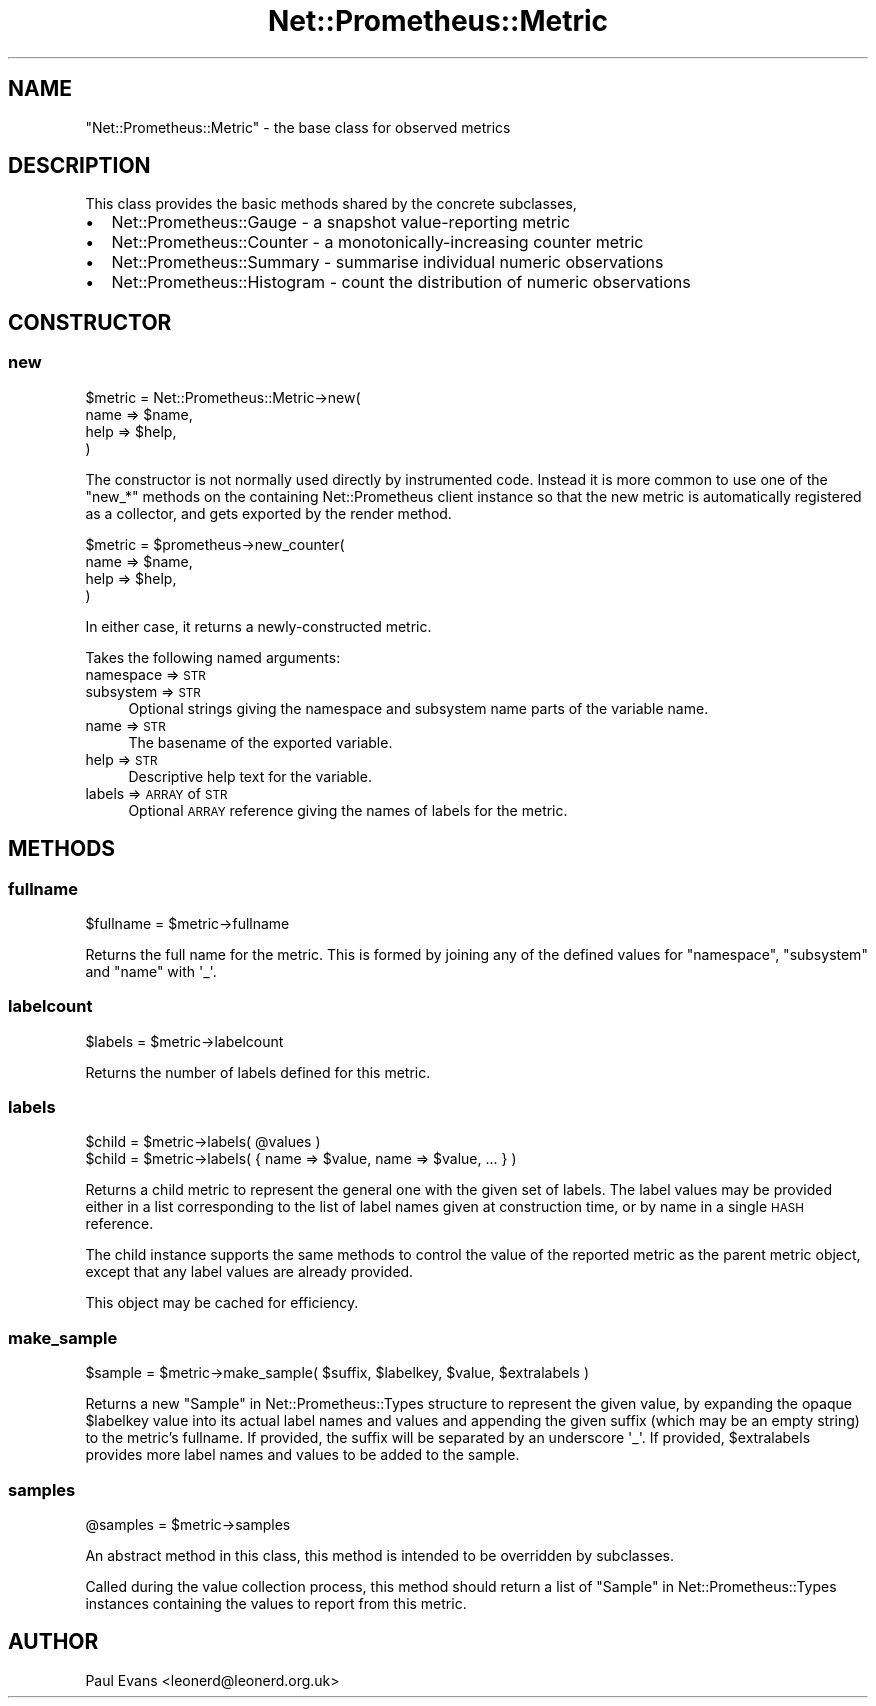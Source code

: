 .\" Automatically generated by Pod::Man 4.14 (Pod::Simple 3.40)
.\"
.\" Standard preamble:
.\" ========================================================================
.de Sp \" Vertical space (when we can't use .PP)
.if t .sp .5v
.if n .sp
..
.de Vb \" Begin verbatim text
.ft CW
.nf
.ne \\$1
..
.de Ve \" End verbatim text
.ft R
.fi
..
.\" Set up some character translations and predefined strings.  \*(-- will
.\" give an unbreakable dash, \*(PI will give pi, \*(L" will give a left
.\" double quote, and \*(R" will give a right double quote.  \*(C+ will
.\" give a nicer C++.  Capital omega is used to do unbreakable dashes and
.\" therefore won't be available.  \*(C` and \*(C' expand to `' in nroff,
.\" nothing in troff, for use with C<>.
.tr \(*W-
.ds C+ C\v'-.1v'\h'-1p'\s-2+\h'-1p'+\s0\v'.1v'\h'-1p'
.ie n \{\
.    ds -- \(*W-
.    ds PI pi
.    if (\n(.H=4u)&(1m=24u) .ds -- \(*W\h'-12u'\(*W\h'-12u'-\" diablo 10 pitch
.    if (\n(.H=4u)&(1m=20u) .ds -- \(*W\h'-12u'\(*W\h'-8u'-\"  diablo 12 pitch
.    ds L" ""
.    ds R" ""
.    ds C` ""
.    ds C' ""
'br\}
.el\{\
.    ds -- \|\(em\|
.    ds PI \(*p
.    ds L" ``
.    ds R" ''
.    ds C`
.    ds C'
'br\}
.\"
.\" Escape single quotes in literal strings from groff's Unicode transform.
.ie \n(.g .ds Aq \(aq
.el       .ds Aq '
.\"
.\" If the F register is >0, we'll generate index entries on stderr for
.\" titles (.TH), headers (.SH), subsections (.SS), items (.Ip), and index
.\" entries marked with X<> in POD.  Of course, you'll have to process the
.\" output yourself in some meaningful fashion.
.\"
.\" Avoid warning from groff about undefined register 'F'.
.de IX
..
.nr rF 0
.if \n(.g .if rF .nr rF 1
.if (\n(rF:(\n(.g==0)) \{\
.    if \nF \{\
.        de IX
.        tm Index:\\$1\t\\n%\t"\\$2"
..
.        if !\nF==2 \{\
.            nr % 0
.            nr F 2
.        \}
.    \}
.\}
.rr rF
.\"
.\" Accent mark definitions (@(#)ms.acc 1.5 88/02/08 SMI; from UCB 4.2).
.\" Fear.  Run.  Save yourself.  No user-serviceable parts.
.    \" fudge factors for nroff and troff
.if n \{\
.    ds #H 0
.    ds #V .8m
.    ds #F .3m
.    ds #[ \f1
.    ds #] \fP
.\}
.if t \{\
.    ds #H ((1u-(\\\\n(.fu%2u))*.13m)
.    ds #V .6m
.    ds #F 0
.    ds #[ \&
.    ds #] \&
.\}
.    \" simple accents for nroff and troff
.if n \{\
.    ds ' \&
.    ds ` \&
.    ds ^ \&
.    ds , \&
.    ds ~ ~
.    ds /
.\}
.if t \{\
.    ds ' \\k:\h'-(\\n(.wu*8/10-\*(#H)'\'\h"|\\n:u"
.    ds ` \\k:\h'-(\\n(.wu*8/10-\*(#H)'\`\h'|\\n:u'
.    ds ^ \\k:\h'-(\\n(.wu*10/11-\*(#H)'^\h'|\\n:u'
.    ds , \\k:\h'-(\\n(.wu*8/10)',\h'|\\n:u'
.    ds ~ \\k:\h'-(\\n(.wu-\*(#H-.1m)'~\h'|\\n:u'
.    ds / \\k:\h'-(\\n(.wu*8/10-\*(#H)'\z\(sl\h'|\\n:u'
.\}
.    \" troff and (daisy-wheel) nroff accents
.ds : \\k:\h'-(\\n(.wu*8/10-\*(#H+.1m+\*(#F)'\v'-\*(#V'\z.\h'.2m+\*(#F'.\h'|\\n:u'\v'\*(#V'
.ds 8 \h'\*(#H'\(*b\h'-\*(#H'
.ds o \\k:\h'-(\\n(.wu+\w'\(de'u-\*(#H)/2u'\v'-.3n'\*(#[\z\(de\v'.3n'\h'|\\n:u'\*(#]
.ds d- \h'\*(#H'\(pd\h'-\w'~'u'\v'-.25m'\f2\(hy\fP\v'.25m'\h'-\*(#H'
.ds D- D\\k:\h'-\w'D'u'\v'-.11m'\z\(hy\v'.11m'\h'|\\n:u'
.ds th \*(#[\v'.3m'\s+1I\s-1\v'-.3m'\h'-(\w'I'u*2/3)'\s-1o\s+1\*(#]
.ds Th \*(#[\s+2I\s-2\h'-\w'I'u*3/5'\v'-.3m'o\v'.3m'\*(#]
.ds ae a\h'-(\w'a'u*4/10)'e
.ds Ae A\h'-(\w'A'u*4/10)'E
.    \" corrections for vroff
.if v .ds ~ \\k:\h'-(\\n(.wu*9/10-\*(#H)'\s-2\u~\d\s+2\h'|\\n:u'
.if v .ds ^ \\k:\h'-(\\n(.wu*10/11-\*(#H)'\v'-.4m'^\v'.4m'\h'|\\n:u'
.    \" for low resolution devices (crt and lpr)
.if \n(.H>23 .if \n(.V>19 \
\{\
.    ds : e
.    ds 8 ss
.    ds o a
.    ds d- d\h'-1'\(ga
.    ds D- D\h'-1'\(hy
.    ds th \o'bp'
.    ds Th \o'LP'
.    ds ae ae
.    ds Ae AE
.\}
.rm #[ #] #H #V #F C
.\" ========================================================================
.\"
.IX Title "Net::Prometheus::Metric 3"
.TH Net::Prometheus::Metric 3 "2020-07-23" "perl v5.32.0" "User Contributed Perl Documentation"
.\" For nroff, turn off justification.  Always turn off hyphenation; it makes
.\" way too many mistakes in technical documents.
.if n .ad l
.nh
.SH "NAME"
"Net::Prometheus::Metric" \- the base class for observed metrics
.SH "DESCRIPTION"
.IX Header "DESCRIPTION"
This class provides the basic methods shared by the concrete subclasses,
.IP "\(bu" 2
Net::Prometheus::Gauge \- a snapshot value-reporting metric
.IP "\(bu" 2
Net::Prometheus::Counter \- a monotonically-increasing counter metric
.IP "\(bu" 2
Net::Prometheus::Summary \- summarise individual numeric observations
.IP "\(bu" 2
Net::Prometheus::Histogram \- count the distribution of numeric observations
.SH "CONSTRUCTOR"
.IX Header "CONSTRUCTOR"
.SS "new"
.IX Subsection "new"
.Vb 4
\&   $metric = Net::Prometheus::Metric\->new(
\&      name => $name,
\&      help => $help,
\&   )
.Ve
.PP
The constructor is not normally used directly by instrumented code. Instead it
is more common to use one of the \f(CW\*(C`new_*\*(C'\fR methods on the containing
Net::Prometheus client instance so that the new metric is automatically
registered as a collector, and gets exported by the render method.
.PP
.Vb 4
\&   $metric = $prometheus\->new_counter(
\&      name => $name,
\&      help => $help,
\&   )
.Ve
.PP
In either case, it returns a newly-constructed metric.
.PP
Takes the following named arguments:
.IP "namespace => \s-1STR\s0" 4
.IX Item "namespace => STR"
.PD 0
.IP "subsystem => \s-1STR\s0" 4
.IX Item "subsystem => STR"
.PD
Optional strings giving the namespace and subsystem name parts of the variable
name.
.IP "name => \s-1STR\s0" 4
.IX Item "name => STR"
The basename of the exported variable.
.IP "help => \s-1STR\s0" 4
.IX Item "help => STR"
Descriptive help text for the variable.
.IP "labels => \s-1ARRAY\s0 of \s-1STR\s0" 4
.IX Item "labels => ARRAY of STR"
Optional \s-1ARRAY\s0 reference giving the names of labels for the metric.
.SH "METHODS"
.IX Header "METHODS"
.SS "fullname"
.IX Subsection "fullname"
.Vb 1
\&   $fullname = $metric\->fullname
.Ve
.PP
Returns the full name for the metric. This is formed by joining any of the
defined values for \f(CW\*(C`namespace\*(C'\fR, \f(CW\*(C`subsystem\*(C'\fR and \f(CW\*(C`name\*(C'\fR with \f(CW\*(Aq_\*(Aq\fR.
.SS "labelcount"
.IX Subsection "labelcount"
.Vb 1
\&   $labels = $metric\->labelcount
.Ve
.PP
Returns the number of labels defined for this metric.
.SS "labels"
.IX Subsection "labels"
.Vb 1
\&   $child = $metric\->labels( @values )
\&
\&   $child = $metric\->labels( { name => $value, name => $value, ... } )
.Ve
.PP
Returns a child metric to represent the general one with the given set of
labels. The label values may be provided either in a list corresponding to the
list of label names given at construction time, or by name in a single \s-1HASH\s0
reference.
.PP
The child instance supports the same methods to control the value of the
reported metric as the parent metric object, except that any label values are
already provided.
.PP
This object may be cached for efficiency.
.SS "make_sample"
.IX Subsection "make_sample"
.Vb 1
\&   $sample = $metric\->make_sample( $suffix, $labelkey, $value, $extralabels )
.Ve
.PP
Returns a new \*(L"Sample\*(R" in Net::Prometheus::Types structure to represent the
given value, by expanding the opaque \f(CW$labelkey\fR value into its actual label
names and values and appending the given suffix (which may be an empty string)
to the metric's fullname. If provided, the suffix will be separated by an
underscore \f(CW\*(Aq_\*(Aq\fR. If provided, \f(CW$extralabels\fR provides more label names and
values to be added to the sample.
.SS "samples"
.IX Subsection "samples"
.Vb 1
\&   @samples = $metric\->samples
.Ve
.PP
An abstract method in this class, this method is intended to be overridden by
subclasses.
.PP
Called during the value collection process, this method should return a list
of \*(L"Sample\*(R" in Net::Prometheus::Types instances containing the values to report
from this metric.
.SH "AUTHOR"
.IX Header "AUTHOR"
Paul Evans <leonerd@leonerd.org.uk>
